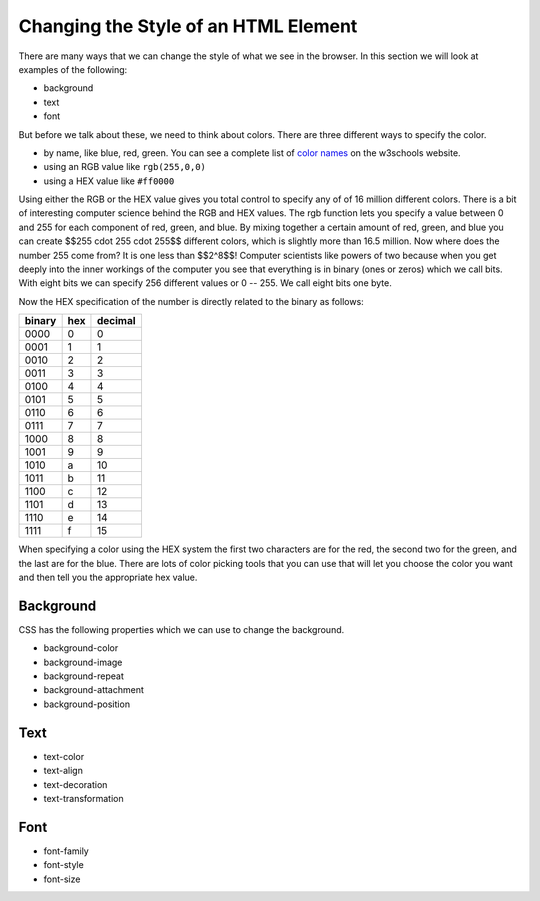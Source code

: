 Changing the Style of an HTML Element
=====================================

There are many ways that we can change the style of what we see in the browser.  In this section we will look at examples of the following:

* background
* text
* font

But before we talk about these, we need to think about colors.  There are three different ways to specify the color.

* by name, like blue, red, green.  You can see a complete list of `color names <http://www.w3schools.com/cssref/css_colornames.asp>`_ on the w3schools website.
* using an RGB value like ``rgb(255,0,0)``
* using a HEX value like ``#ff0000``

Using either the RGB or the HEX value gives you total control to specify any of of 16 million different colors.  There is a bit of interesting computer science behind the RGB and HEX values.  The rgb function lets you specify a value between 0 and 255 for each component of red, green, and blue.  By mixing together a certain amount of red, green, and blue you can create $$255 \cdot 255 \cdot 255$$ different colors, which is slightly more than 16.5 million.  Now where does the number 255 come from?  It is one less than $$2^8$$!  Computer scientists like powers of two because when you get deeply into the inner workings of the computer you see that everything is in binary (ones or zeros) which we call bits.  With eight bits we can specify 256 different values or 0 -- 255.  We call eight bits one byte.

Now the HEX specification of the number is directly related to the binary as follows:

======  ===  =======
binary  hex  decimal
======  ===  =======
0000     0   0
0001     1   1
0010     2   2
0011     3   3
0100     4   4
0101     5   5
0110     6   6
0111     7   7
1000     8   8
1001     9   9
1010     a   10
1011     b   11
1100     c   12
1101     d   13
1110     e   14
1111     f   15
======  ===  =======

When specifying a color using the HEX system the first two characters are for the red, the second two for the green, and the last are for the blue.  There are lots of color picking tools that you can use that will let you choose the color you want and then tell you the appropriate hex value.


Background
----------

CSS has the following properties which we can use to change the background.

* background-color
* background-image
* background-repeat
* background-attachment
* background-position


Text
----

* text-color
* text-align
* text-decoration
* text-transformation

Font
----

* font-family
* font-style
* font-size
